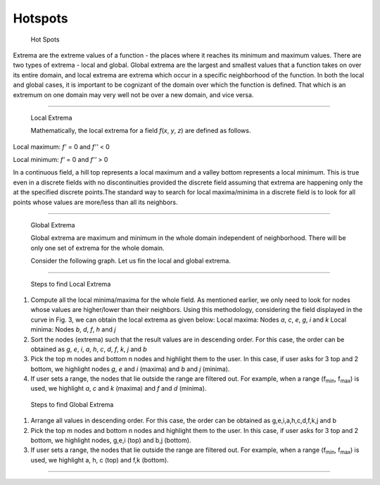 Hotspots
========
 Hot Spots

Extrema are the extreme values of a function - the places where it
reaches its minimum and maximum values. There are two types of extrema -
local and global. Global extrema are the largest and smallest values
that a function takes on over its entire domain, and local extrema are
extrema which occur in a specific neighborhood of the function. In both
the local and global cases, it is important to be cognizant of the
domain over which the function is defined. That which is an extremum on
one domain may very well not be over a new domain, and vice versa.

****

 Local Extrema

 Mathematically, the local extrema for a field *f*\ (*x*, *y*, *z*) are
 defined as follows.

Local maximum: *f'* = 0 and *f''* < 0

Local minimum: *f'* = 0 and *f''* > 0

In a continuous field, a hill top represents a local maximum and a
valley bottom represents a local minimum. This is true even in a
discrete fields with no discontinuities provided the discrete field
assuming that extrema are happening only the at the specified discrete
points.The standard way to search for local maxima/minima in a discrete
field is to look for all points whose values are more/less than all its
neighbors.

****



 Global Extrema

 Global extrema are maximum and minimum in the whole domain independent
 of neighborhood. There will be only one set of extrema for the whole
 domain.

 Consider the following graph. Let us fin the local and global extrema.

****



    |image0|

 Steps to find Local Extrema

1. Compute all the local minima/maxima for the whole field. As
   mentioned earlier, we only need to look for nodes whose values are
   higher/lower than their neighbors. Using this methodology,
   considering the field displayed in the curve in Fig. 3, we can obtain
   the local extrema as given below:
   Local maxima: Nodes *a*, *c*, *e*, *g*, *i* and *k*
   Local minima: Nodes *b*, *d*, *f*, *h* and *j*
2. Sort the nodes (extrema) such that the result values are in
   descending order. For this case, the order can be obtained as *g*,
   *e*, *i*, *a*, *h*, *c*, *d*, *f*, *k*, *j* and *b*

3. Pick the top m nodes and bottom n nodes and highlight them to the
   user. In this case, if user asks for 3 top and 2 bottom, we
   highlight nodes *g*, *e* and *i* (maxima) and *b* and *j* (minima).

4. If user sets a range, the nodes that lie outside the range are
   filtered out. For example, when a range (f\ :sub:`min`\ ,
   f\ :sub:`max`\ ) is used, we highlight *a*, *c* and *k* (maxima) and
   *f* and *d* (minima).

 Steps to find Global Extrema

1. Arrange all values in descending order. For this case, the order can
   be obtained as g,e,i,a,h,c,d,f,k,j and b
2. Pick the top m nodes and bottom n nodes and highlight them to the
   user. In this case, if user asks for 3 top and 2 bottom, we highlight
   nodes, g,e,i (top) and b,j (bottom).
3. If user sets a range, the nodes that lie outside the range are
   filtered out. For example, when a range (f\ :sub:`min`\ ,
   f\ :sub:`max`\ ) is used, we highlight a, h, c (top) and f,k
   (bottom).

****


.. |image0| image:: Images/CAE_Hotspots_Extrema_Graph.jpg

